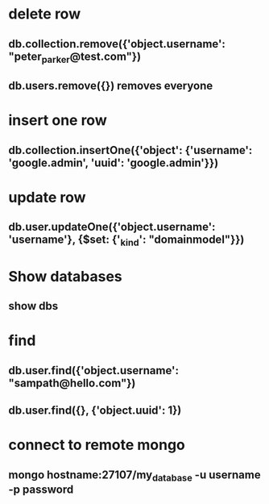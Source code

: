 * delete row
** db.collection.remove({'object.username': "peter_parker@test.com"})
** db.users.remove({}) removes everyone
* insert one row
** db.collection.insertOne({'object': {'username': 'google.admin', 'uuid': 'google.admin'}})
* update row
** db.user.updateOne({'object.username': 'username'}, {$set: {'_kind': "domainmodel"}})
* Show databases
** show dbs
* find
** db.user.find({'object.username': "sampath@hello.com"})
** db.user.find({}, {'object.uuid': 1})
* connect to remote mongo 
** mongo hostname:27107/my_database -u username -p password
